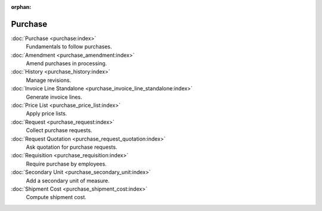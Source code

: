 :orphan:

.. _index-purchase:

Purchase
========

:doc:`Purchase <purchase:index>`
   Fundamentals to follow purchases.

:doc:`Amendment <purchase_amendment:index>`
   Amend purchases in processing.

:doc:`History <purchase_history:index>`
   Manage revisions.

:doc:`Invoice Line Standalone <purchase_invoice_line_standalone:index>`
   Generate invoice lines.

:doc:`Price List <purchase_price_list:index>`
   Apply price lists.

:doc:`Request <purchase_request:index>`
   Collect purchase requests.

:doc:`Request Quotation <purchase_request_quotation:index>`
   Ask quotation for purchase requests.

:doc:`Requisition <purchase_requisition:index>`
   Require purchase by employees.

:doc:`Secondary Unit <purchase_secondary_unit:index>`
   Add a secondary unit of measure.

:doc:`Shipment Cost <purchase_shipment_cost:index>`
   Compute shipment cost.
